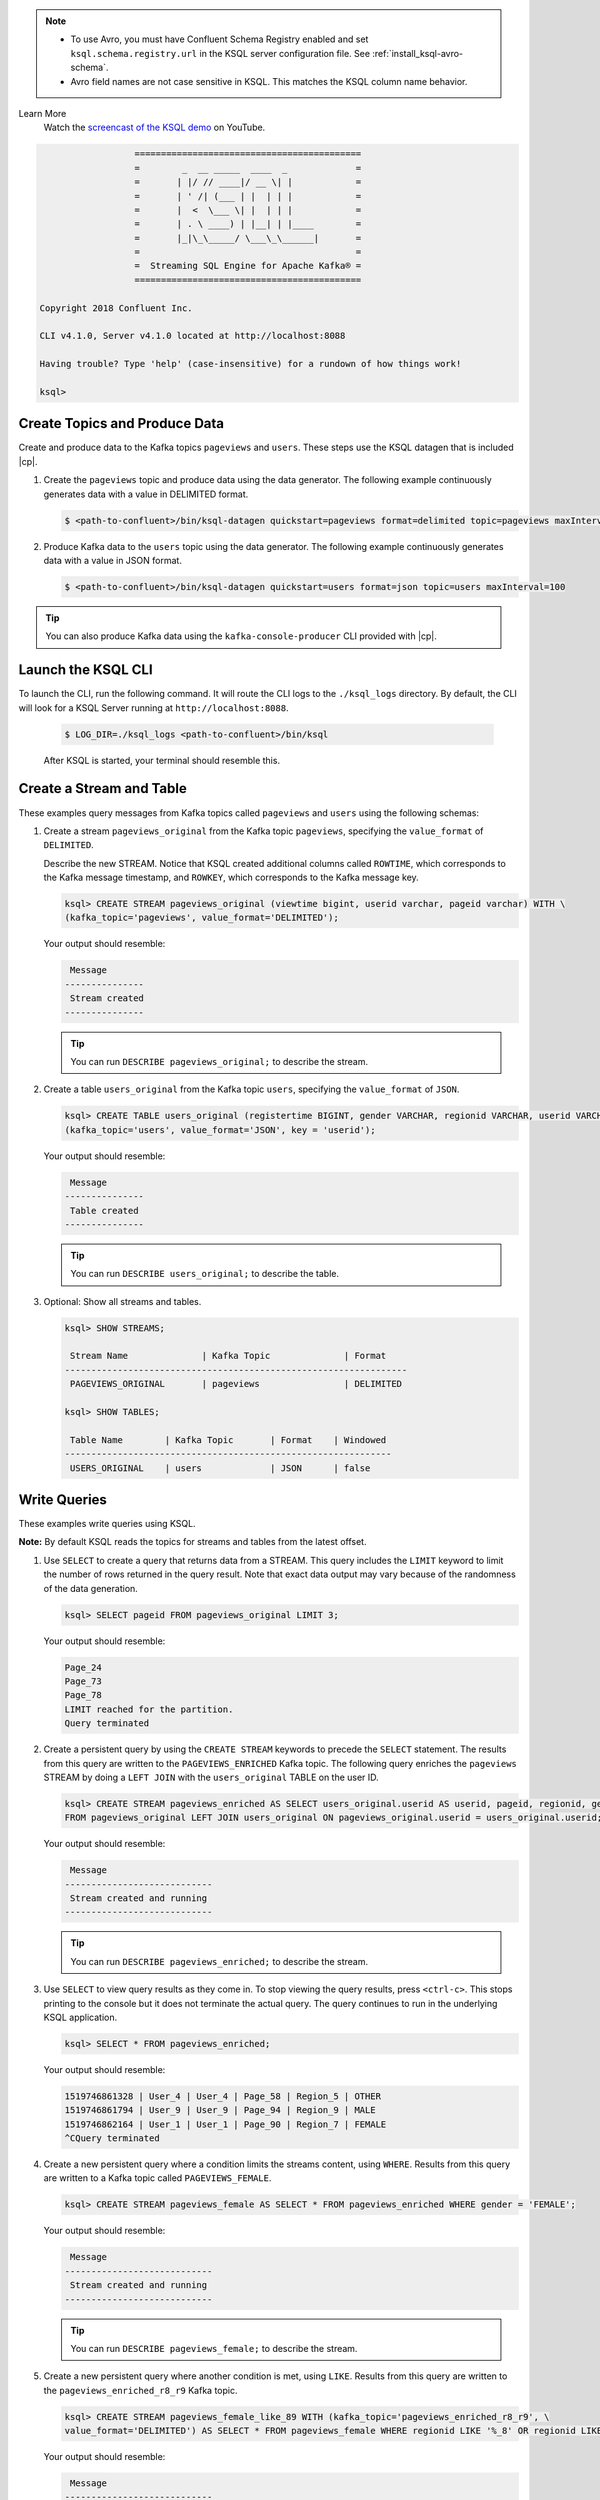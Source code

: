 .. Avro note

.. note::
    - To use Avro, you must have Confluent Schema Registry enabled and set ``ksql.schema.registry.url`` in the KSQL
      server configuration file. See :ref:`install_ksql-avro-schema`.
    - Avro field names are not case sensitive in KSQL. This matches the KSQL column name behavior.

.. demo

Learn More
    Watch the `screencast of the KSQL demo <https://www.youtube.com/embed/A45uRzJiv7I>`_ on YouTube.

    .. raw:: html

          <div style="position: relative; padding-bottom: 56.25%; height: 0; overflow: hidden; max-width: 100%; height: auto;">
              <iframe src="https://www.youtube.com/embed/A45uRzJiv7I" frameborder="0" allowfullscreen style="position: absolute; top: 0; left: 0; width: 100%; height: 100%;"></iframe>
          </div>

.. CLI welcome

.. code:: bash

                          ===========================================
                          =        _  __ _____  ____  _             =
                          =       | |/ // ____|/ __ \| |            =
                          =       | ' /| (___ | |  | | |            =
                          =       |  <  \___ \| |  | | |            =
                          =       | . \ ____) | |__| | |____        =
                          =       |_|\_\_____/ \___\_\______|       =
                          =                                         =
                          =  Streaming SQL Engine for Apache Kafka® =
                          ===========================================

        Copyright 2018 Confluent Inc.

        CLI v4.1.0, Server v4.1.0 located at http://localhost:8088

        Having trouble? Type 'help' (case-insensitive) for a rundown of how things work!

        ksql>

.. basics tutorial

------------------------------
Create Topics and Produce Data
------------------------------

Create and produce data to the Kafka topics ``pageviews`` and ``users``. These steps use the KSQL datagen that is included
|cp|.

1. Create the ``pageviews`` topic and produce data using the data generator. The following example continuously generates data with a
   value in DELIMITED format.

   .. code:: bash

       $ <path-to-confluent>/bin/ksql-datagen quickstart=pageviews format=delimited topic=pageviews maxInterval=500

2. Produce Kafka data to the ``users`` topic using the data generator. The following example continuously generates data with a value in
   JSON format.

   .. code:: bash

       $ <path-to-confluent>/bin/ksql-datagen quickstart=users format=json topic=users maxInterval=100

.. tip:: You can also produce Kafka data using the ``kafka-console-producer`` CLI provided with |cp|.

-------------------
Launch the KSQL CLI
-------------------
To launch the CLI, run the following command. It will route the CLI logs to the ``./ksql_logs`` directory. By default,
the CLI will look for a KSQL Server running at ``http://localhost:8088``.

   .. code:: bash

       $ LOG_DIR=./ksql_logs <path-to-confluent>/bin/ksql

   After KSQL is started, your terminal should resemble this.

   .. include:: ../includes/ksql-includes.rst
      :start-line: 19
      :end-line: 40

.. _create-a-stream-and-table:

-------------------------
Create a Stream and Table
-------------------------

These examples query messages from Kafka topics called ``pageviews`` and ``users`` using the following schemas:

.. image:: ../img/ksql-quickstart-schemas.jpg


#. Create a stream ``pageviews_original`` from the Kafka topic ``pageviews``, specifying the ``value_format`` of ``DELIMITED``.

   Describe the new STREAM. Notice that KSQL created additional columns called ``ROWTIME``, which corresponds to the Kafka message timestamp,
   and ``ROWKEY``, which corresponds to the Kafka message key.

   .. code:: bash

        ksql> CREATE STREAM pageviews_original (viewtime bigint, userid varchar, pageid varchar) WITH \
        (kafka_topic='pageviews', value_format='DELIMITED');

   Your output should resemble:

   .. code:: bash

         Message
        ---------------
         Stream created
        ---------------

   .. tip:: You can run ``DESCRIBE pageviews_original;`` to describe the stream.

#. Create a table ``users_original`` from the Kafka topic ``users``, specifying the ``value_format`` of ``JSON``.

   .. code:: bash

    ksql> CREATE TABLE users_original (registertime BIGINT, gender VARCHAR, regionid VARCHAR, userid VARCHAR) WITH \
    (kafka_topic='users', value_format='JSON', key = 'userid');

   Your output should resemble:

   .. code:: bash

         Message
        ---------------
         Table created
        ---------------

   .. tip:: You can run ``DESCRIBE users_original;`` to describe the table.

#. Optional: Show all streams and tables.

   .. code:: bash

       ksql> SHOW STREAMS;

        Stream Name              | Kafka Topic              | Format
       -----------------------------------------------------------------
        PAGEVIEWS_ORIGINAL       | pageviews                | DELIMITED

       ksql> SHOW TABLES;

        Table Name        | Kafka Topic       | Format    | Windowed
       --------------------------------------------------------------
        USERS_ORIGINAL    | users             | JSON      | false

-------------
Write Queries
-------------

These examples write queries using KSQL.

**Note:** By default KSQL reads the topics for streams and tables from
the latest offset.

#. Use ``SELECT`` to create a query that returns data from a STREAM. This query includes the ``LIMIT`` keyword to limit
   the number of rows returned in the query result. Note that exact data output may vary because of the randomness of the data generation.

   .. code:: bash

       ksql> SELECT pageid FROM pageviews_original LIMIT 3;

   Your output should resemble:

   .. code:: bash

       Page_24
       Page_73
       Page_78
       LIMIT reached for the partition.
       Query terminated

#. Create a persistent query by using the ``CREATE STREAM`` keywords to precede the ``SELECT`` statement. The results from this
   query are written to the ``PAGEVIEWS_ENRICHED`` Kafka topic. The following query enriches the ``pageviews`` STREAM by
   doing a ``LEFT JOIN`` with the ``users_original`` TABLE on the user ID.

   .. code:: bash

    ksql> CREATE STREAM pageviews_enriched AS SELECT users_original.userid AS userid, pageid, regionid, gender \
    FROM pageviews_original LEFT JOIN users_original ON pageviews_original.userid = users_original.userid;

   Your output should resemble:

   .. code:: bash

         Message
        ----------------------------
         Stream created and running
        ----------------------------

   .. tip:: You can run ``DESCRIBE pageviews_enriched;`` to describe the stream.

#. Use ``SELECT`` to view query results as they come in. To stop viewing the query results, press ``<ctrl-c>``. This stops printing to the
   console but it does not terminate the actual query. The query continues to run in the underlying KSQL application.

   .. code:: bash

       ksql> SELECT * FROM pageviews_enriched;

   Your output should resemble:

   .. code:: bash

       1519746861328 | User_4 | User_4 | Page_58 | Region_5 | OTHER
       1519746861794 | User_9 | User_9 | Page_94 | Region_9 | MALE
       1519746862164 | User_1 | User_1 | Page_90 | Region_7 | FEMALE
       ^CQuery terminated

#. Create a new persistent query where a condition limits the streams content, using ``WHERE``. Results from this query
   are written to a Kafka topic called ``PAGEVIEWS_FEMALE``.

   .. code:: bash

    ksql> CREATE STREAM pageviews_female AS SELECT * FROM pageviews_enriched WHERE gender = 'FEMALE';

   Your output should resemble:

   .. code:: bash

         Message
        ----------------------------
         Stream created and running
        ----------------------------

   .. tip:: You can run ``DESCRIBE pageviews_female;`` to describe the stream.

#. Create a new persistent query where another condition is met, using ``LIKE``. Results from this query are written to the
   ``pageviews_enriched_r8_r9`` Kafka topic.

   .. code:: bash

       ksql> CREATE STREAM pageviews_female_like_89 WITH (kafka_topic='pageviews_enriched_r8_r9', \
       value_format='DELIMITED') AS SELECT * FROM pageviews_female WHERE regionid LIKE '%_8' OR regionid LIKE '%_9';

   Your output should resemble:

   .. code:: bash

         Message
        ----------------------------
         Stream created and running
        ----------------------------

#. Create a new persistent query that counts the pageviews for each region and gender combination in a
   :ref:`tumbling window <windowing-tumbling>` of 30 seconds when the count is greater than 1. Results from this query
   are written to the ``PAGEVIEWS_REGIONS`` Kafka topic in the Avro format. KSQL will register the Avro schema with the
   configured schema registry when it writes the first message to the ``PAGEVIEWS_REGIONS`` topic.

   .. code:: bash

    ksql> CREATE TABLE pageviews_regions WITH (value_format='avro') AS SELECT gender, regionid , COUNT(*) AS numusers \
    FROM pageviews_enriched WINDOW TUMBLING (size 30 second) GROUP BY gender, regionid HAVING COUNT(*) > 1;

   Your output should resemble:

   .. code:: bash

         Message
        ---------------------------
         Table created and running
        ---------------------------

   .. tip:: You can run ``DESCRIBE pageviews_regions;`` to describe the table.

#. Optional: View results from the above queries using ``SELECT``.

   .. code:: bash

       ksql> SELECT gender, regionid, numusers FROM pageviews_regions LIMIT 5;

   Your output should resemble:

   .. code:: bash

       FEMALE | Region_6 | 3
       FEMALE | Region_1 | 4
       FEMALE | Region_9 | 6
       MALE | Region_8 | 2
       OTHER | Region_5 | 4
       LIMIT reached for the partition.
       Query terminated
       ksql>

#.  Optional: Show all persistent queries.

    .. code:: bash

        ksql> SHOW QUERIES;

    Your output should resemble:

    .. code:: bash

        Query ID                      | Kafka Topic              | Query String
        ----------------------------------------------------------------------------------------------------------------------------------------------------------------------------------------------------------------------------------------------------------------------------------------------
        CTAS_PAGEVIEWS_REGIONS        | PAGEVIEWS_REGIONS        | CREATE TABLE pageviews_regions WITH (value_format='avro') AS SELECT gender, regionid , COUNT(*) AS numusers FROM pageviews_female WINDOW TUMBLING (size 30 second) GROUP BY gender, regionid HAVING COUNT(*) > 1;
        CSAS_PAGEVIEWS_FEMALE         | PAGEVIEWS_FEMALE         | CREATE STREAM pageviews_female AS SELECT users_original.userid AS userid, pageid, regionid, gender FROM pageviews_original LEFT JOIN users_original ON pageviews_original.userid = users_original.userid WHERE gender = 'FEMALE';
        CSAS_PAGEVIEWS_FEMALE_LIKE_89 | pageviews_enriched_r8_r9 | CREATE STREAM pageviews_female_like_89 WITH (kafka_topic='pageviews_enriched_r8_r9', value_format='DELIMITED') AS SELECT * FROM pageviews_female WHERE regionid LIKE '%_8' OR regionid LIKE '%_9';
        ----------------------------------------------------------------------------------------------------------------------------------------------------------------------------------------------------------------------------------------------------------------------------------------------

------------------
Terminate and Exit
------------------

KSQL
----

**Important:** Queries will continuously run as KSQL applications until
they are manually terminated. Exiting KSQL does not terminate persistent
queries.

#. From the output of ``SHOW QUERIES;`` identify a query ID you would
   like to terminate. For example, if you wish to terminate query ID
   ``CTAS_PAGEVIEWS_REGIONS``:

   .. code:: bash

       ksql> TERMINATE CTAS_PAGEVIEWS_REGIONS;

#. Run this command to exit the KSQL CLI.

   .. code:: bash

       ksql> exit

.. enable JMX metrics

To enable JMX metrics, set ``JMX_PORT`` before starting the KSQL server:

.. code:: bash

    $ export JMX_PORT=1099 && \
      <path-to-confluent>/bin/ksql-server-start <path-to-confluent>/etc/ksql/ksql-server.properties
